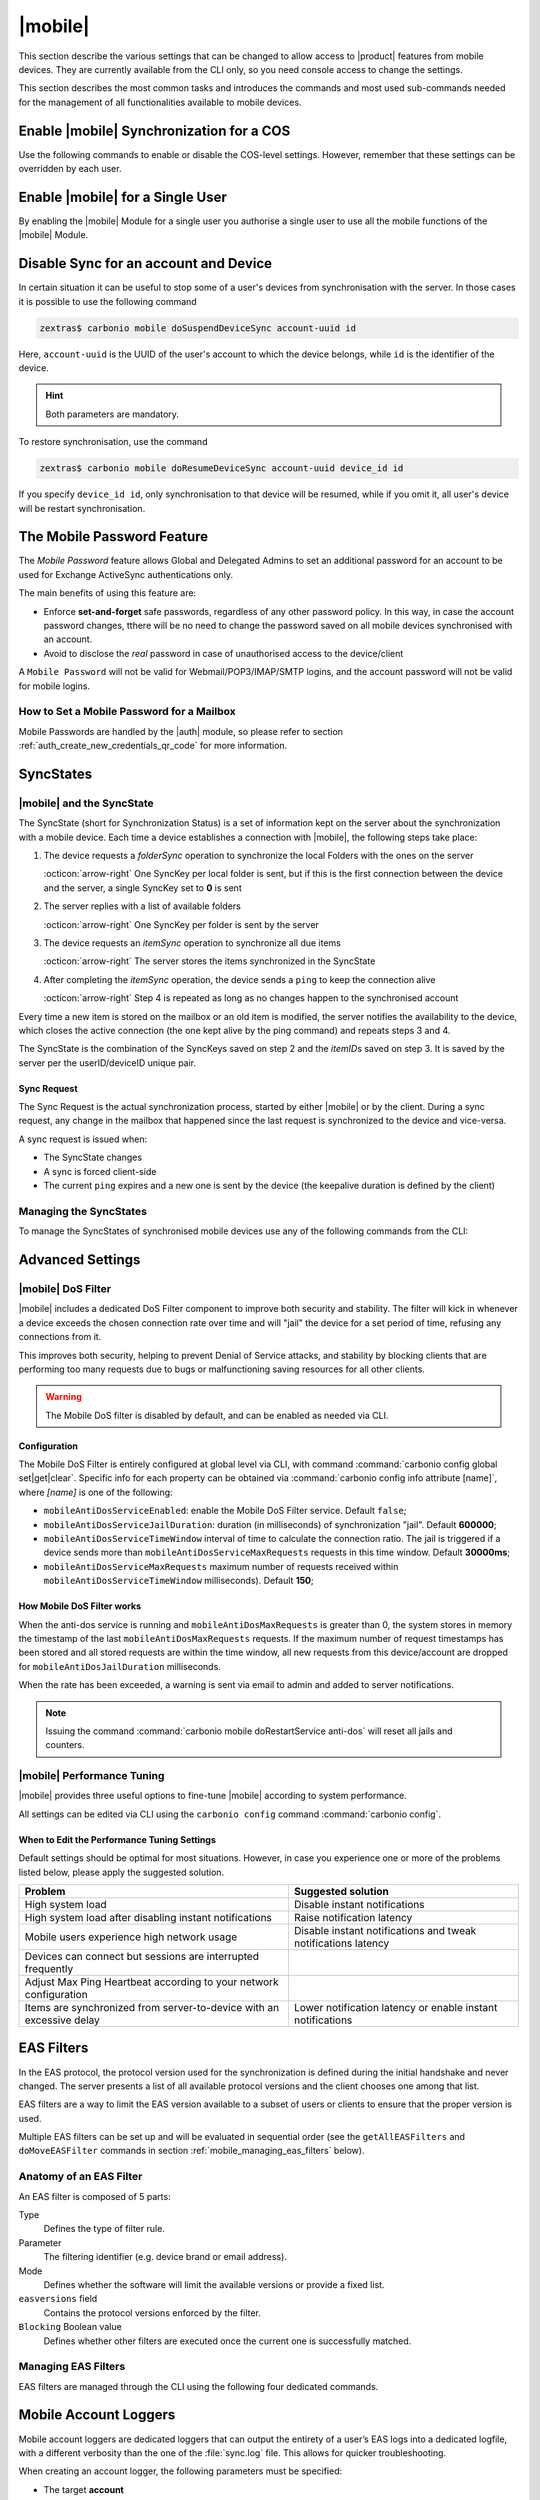 .. SPDX-FileCopyrightText: 2022 Zextras <https://www.zextras.com/>
..
.. SPDX-License-Identifier: CC-BY-NC-SA-4.0

.. _carbonio-mobile:

==========
 |mobile|
==========

This section describe the various settings that can be changed to
allow access to |product| features from mobile devices. They are
currently available from the CLI only, so you need console access to
change the settings.

This section describes the most common tasks and introduces the
commands and most used sub-commands needed for the management of all
functionalities available to mobile devices.

.. _enable_carbonio_mobile_synchronization_for_a_cos:

Enable |mobile| Synchronization for a COS
=========================================

Use the following commands to enable or disable the COS-level
settings. However, remember that these settings can be overridden by
each user.

.. grid:: 1 1 2 2
   :gutter: 3

   .. grid-item-card::
      :columns: 6

      Enable |mobile| at COS-level
      ^^^^^

      To enable |mobile| for all users in a COS from the CLI, run the
      command:

      .. code:: console

	 # carbonio prov mc COSName zimbraFeatureMobileSyncEnabled TRUE

   .. grid-item-card::
      :columns: 6

      Disable |mobile| at COS-level
      ^^^^^

      To disable |mobile| for all users in a COS from the CLI, run the
      command:

      .. code:: console

	 # carbonio prov mc COSName zimbraFeatureMobileSyncEnabled FALSE

.. _enable_carbonio_mobile_for_a_single_user:

Enable |mobile| for a Single User
=======================================

By enabling the |mobile| Module for a single user you authorise a
single user to use all the mobile functions of the |mobile|
Module.

.. grid:: 1 1 2 2
   :gutter: 3

   .. grid-item-card::
      :columns: 6

      Enable |mobile|
      ^^^^^

      To enable |mobile| for a given user (e.g., `user@example.com`) in a COS
      from the CLI, run the command:

      .. code:: console

	 # carbonio prov ma user@example.com zimbraFeatureMobileSyncEnabled TRUE

   .. grid-item-card::
      :columns: 6

      Disable |mobile|
      ^^^^^

      To disable |mobile| for a given user john@example.com in a COS
      from the CLI, run the command:

      .. code:: console

	 # carbonio prov ma user@example.com zimbraFeatureMobileSyncEnabled FALSE

.. _mobile-sync:

Disable Sync for an account and Device
======================================

In certain situation it can be useful to stop some of a user's
devices from synchronisation with the server. In those cases it is
possible to use the following command

.. code:: console

   zextras$ carbonio mobile doSuspendDeviceSync account-uuid id

Here, ``account-uuid`` is the UUID of the user's account to which the
device belongs, while  ``id`` is the identifier of the device.

.. hint:: Both parameters are mandatory.

To restore synchronisation, use the command

.. code:: console

   zextras$ carbonio mobile doResumeDeviceSync account-uuid device_id id

If you specify ``device_id id``, only synchronisation to that device
will be resumed, while if you omit it, all user's device will be
restart synchronisation.
          
.. _mobile-password:

The Mobile Password Feature
===========================

The *Mobile Password* feature allows Global and Delegated Admins to
set an additional password for an account to be used for Exchange
ActiveSync authentications only.

The main benefits of using this feature are:

- Enforce **set-and-forget** safe passwords, regardless of any other
  password policy. In this way, in case the account password changes,
  tthere will be no need to change the password saved on all mobile
  devices synchronised with an account.

- Avoid to disclose the *real* password in case of unauthorised access
  to the device/client

A ``Mobile Password`` will not be valid for Webmail/POP3/IMAP/SMTP
logins, and the account password will not be valid for mobile logins.

.. _how_to_set_a_mobile_password_for_a_mailbox:

How to Set a Mobile Password for a Mailbox
------------------------------------------

Mobile Passwords are handled by the |auth| module, so please refer to
section :ref:`auth_create_new_credentials_qr_code` for more
information.

.. commenting out according to requests.

   .. _mobile_provisioning:

   Mobile Device Management (Mobile Provisioning)
   ==============================================

   Mobile Device Management (MDM - also known as `Mobile Provisioning`)
   allows an administrator to define a set of rules and security settings
   that are applied to one or more mobile devices, ranging from PIN
   policies to Allowed/Blocked app lists and including `one time`
   commands, such as the remote wipe of the entire device.

   MDM effectively allows administrators to limit and restrict the use of
   corporate mobile devices to avoid risky or improper behaviours.

   MDM is also a priceless aid for :abbr:`BYOD (Bring Your Own Device)`
   corporate policies, allowing users to connect their personal mobile
   devices to the corporate servers, while reducing the risk of security
   breaches to a minimum.

   .. _mobile_provisioning_features_available_on_your_client:

   Provisioning Features Available on Your Client
   ----------------------------------------------

   Not all provisioning features are available on all clients. Please refer
   to your device’s manufacturer and online resources for specific
   information about the MDM features supported by the device itself.

   .. this whole section seems not to be available in Carbonio.

   .. _carbonio_mdm:

   |carbonio| and MDM
   ------------------

   |carbonio| features advanced MDM features through the Exchange
   ActiveSync protocol version 14+.

   Mobile policies can be enabled at COS and mailbox levels, allowing both
   a quick ``one for many`` setup and user-based customized management. In
   both cases, Mobile Management Options are available in the `Mobile`
   tab.

   .. _mobile_provisioning_options:

   Provisioning Options
   ~~~~~~~~~~~~~~~~~~~~

   The following provisioning options are available:

   - Enable Mobile Device Management: Enable or disable the use of mobile
     policies for the current user/COS

   - Allow non-provisionable devices: Allow the user to synchronize any
     device that does not support provisioning

   - Allow partial policy enforcement on device: Allow the user to
     synchronize any device that does not support one or more applicable
     policies

   .. hint:: By default, MDM is disabled in |mobile|. To enable
      navigate to :menuselection:`Zextras Suite --> Mobile --> Advanced
      Settings` and check the ``Enable Mobile Device Management`` option

   .. _mobile_enforceable_policies:

   Enforceable Policies
   ~~~~~~~~~~~~~~~~~~~~

   Enforceable Policies can be set from the CLI to limit some of the
   functionality of the devices connected via MDM. By using the following
   command, you can see all the available policies for a COS:

   .. code:: console

      # carbonio mobile getProvisioning cos default

   or for a user:

   .. code:: console

      # carbonio mobile getProvisioning account john@example.com

   All the listed properties can then be modified using :command:`carbonio
   mobile setProvisioning`, for example:

   .. code:: console

      # carbonio mobile setProvisioning  account john@example.com AllowDesktopSync true

   The properties can be roughly grouped in these categories:

   - Sync Settings: Set synchronization spans and limits

   - Device Settings: Enable or disable device features such as camera,
     WiFi, removable storage or Bluetooth

   - Device Security Settings: Force an unlock code and define the
     minimum requirements for the code itself

   - Device Applications: Enable or disable `standard` device
     applications such as the Browser and POP/IMAP client or unsigned
     apps

   Moreover, two lists are also available for application
   whitelist/blacklist management:

   Approved Applications
      A customizable list of approved applications.

   Blocked Applications
      A customizable list of blocked applications that won’t be usable on
      the device.

   .. _mobile_password:

   Mobile Password
   ~~~~~~~~~~~~~~~

   While conceptually similar, the mobile password feature is not part of
   Mobile Device Management and can be used with any version of the EAS
   protocol.

.. _mobile_syncstates:

SyncStates
==========

.. _carbonio_mobile_and_the_syncstate:

|mobile| and the SyncState
--------------------------

The SyncState (short for Synchronization Status) is a set of information
kept on the server about the synchronization with a mobile device. Each
time a device establishes a connection with |mobile|, the
following steps take place:

#. The device requests a `folderSync` operation to synchronize the
   local Folders with the ones on the server

   :octicon:`arrow-right` One SyncKey per local folder is sent, but if
   this is the first connection between the device and the server, a
   single SyncKey set to **0** is sent

#. The server replies with a list of available folders

   :octicon:`arrow-right` One SyncKey per folder is sent by the server

#. The device requests an `itemSync` operation to synchronize all due
   items

   :octicon:`arrow-right` The server stores the items synchronized in
   the SyncState

#. After completing the `itemSync` operation, the device sends a
   ``ping`` to keep the connection alive

   :octicon:`arrow-right` Step 4 is repeated as long as no changes
   happen to the synchronised account

Every time a new item is stored on the mailbox or an old item is
modified, the server notifies the availability to the device, which
closes the active connection (the one kept alive by the ping command)
and repeats steps 3 and 4.

.. last sentence not clear

The SyncState is the combination of the SyncKeys saved on step 2 and the
`itemID`\s saved on step 3. It is saved by the server per the
userID/deviceID unique pair.

.. _mobile_sync_request:

Sync Request
~~~~~~~~~~~~

The Sync Request is the actual synchronization process, started by
either |mobile| or by the client. During a sync request, any
change in the mailbox that happened since the last request is
synchronized to the device and vice-versa.

A sync request is issued when:

- The SyncState changes

- A sync is forced client-side

- The current ``ping`` expires and a new one is sent by the
  device (the keepalive duration is defined by the client)

.. _mobile_managing_the_syncstates:

Managing the SyncStates
-----------------------

To manage the SyncStates of synchronised mobile devices
use any of the following commands from the CLI:

.. grid:: 1 1 2 3
   :gutter: 3

   .. grid-item-card::
      :columns: 4

      The ``doRemoveDevice`` command
      ^^^^^

      Syntax::

	carbonio mobile doRemoveDevice {account} {device_id}

      Usage example:

      ``carbonio mobile doRemoveDevice john@example.com Appl79032X2WA4S``

      Removes John's Appl79032X2WA4S device SyncState

   .. grid-item-card::
      :columns: 4

      The ``doResetDevice`` command
      ^^^^^

      Syntax::

	carbonio mobile doResetDevice {account} [attr1 value1 [attr2 value2...

      Usage example:

      ``carbonio mobile doResetDevice john@example.com Appl79032X2WA4S``

      Resets John's Appl79032X2WA4S device SyncState

   .. grid-item-card::
      :columns: 4

      The ``doResetAccount`` command
      ^^^^^^

      Syntax::

	carbonio mobile doResetAccount {account}

      Usage example:

      ``carbonio mobile doResetAccount john@example.com``

      Resets all the device states for John's account


.. _mobile_advanced_settings:

Advanced Settings
=================

.. _carbonio_mobile_dos_filter:

|mobile| DoS Filter
-------------------

|mobile| includes a dedicated DoS Filter component to improve both
security and stability. The filter will kick in whenever a device
exceeds the chosen connection rate over time and will "jail" the device
for a set period of time, refusing any connections from it.

This improves both security, helping to prevent Denial of Service
attacks, and stability by blocking clients that are performing too many
requests due to bugs or malfunctioning saving resources for all other
clients.

.. warning:: The Mobile DoS filter is disabled by default, and can be
   enabled as needed via CLI.

.. _mobile_configuration:

Configuration
~~~~~~~~~~~~~

The Mobile DoS Filter is entirely configured at global level via CLI,
with command :command:`carbonio config global set|get|clear`. Specific
info for each property can be obtained via :command:`carbonio config
info attribute [name]`, where `[name]` is one of the following:

-  ``mobileAntiDosServiceEnabled``: enable the Mobile DoS Filter
   service. Default ``false``;

-  ``mobileAntiDosServiceJailDuration``: duration (in milliseconds) of
   synchronization "jail". Default **600000**;

-  ``mobileAntiDosServiceTimeWindow`` interval of time to calculate the
   connection ratio. The jail is triggered if a device sends more than
   ``mobileAntiDosServiceMaxRequests`` requests in this time window.
   Default **30000ms**;

-  ``mobileAntiDosServiceMaxRequests`` maximum number of requests
   received within ``mobileAntiDosServiceTimeWindow`` milliseconds).
   Default **150**;

.. _how_mobile_dos_filter_works:

How Mobile DoS Filter works
~~~~~~~~~~~~~~~~~~~~~~~~~~~

When the anti-dos service is running and ``mobileAntiDosMaxRequests`` is
greater than 0, the system stores in memory the timestamp of the last
``mobileAntiDosMaxRequests`` requests. If the maximum number of request
timestamps has been stored and all stored requests are within the time
window, all new requests from this device/account are dropped for
``mobileAntiDosJailDuration`` milliseconds.

When the rate has been exceeded, a warning is sent via email to admin
and added to server notifications.

.. note:: Issuing the command :command:`carbonio mobile
   doRestartService anti-dos` will reset all jails and counters.

.. _carbonio_autodiscover:

.. _carbonio_mobile_performance_tuning:

|mobile| Performance Tuning
---------------------------

|mobile| provides three useful options to fine-tune |mobile|
according to system performance.

.. grid:: 1 1 2 3
   :gutter: 3

   .. grid-item-card::
      :columns: 4

      Notifications Latency
      ^^^^

      ``ZxMobile_NotificationsLatency`` represents the seconds of
      delay between an event on the server and its notification to the
      mobile device.

   .. grid-item-card::
      :columns: 4

      Use Instant Notifications
      ^^^^

      ``ZxMobile_UseInstantNotficiations`` enables or disables instant
      notifications. If **true**, it also overrides ``Notifications
      Latency``.

   .. grid-item-card::
      :columns: 4

      Max Ping Heartbeat
      ^^^^

      ``ZxMobile_MaxPingHeartbeat`` defines the maximum interval
      between :command:`ping` commands.

All settings can be edited via CLI using the ``carbonio config``
command :command:`carbonio config`.

.. _mobile_when_to_edit_the_performance_tuning_settings:

When to Edit the Performance Tuning Settings
~~~~~~~~~~~~~~~~~~~~~~~~~~~~~~~~~~~~~~~~~~~~

Default settings should be optimal for most situations. However, in
case you experience one or more of the problems listed below, please
apply the suggested solution.

.. csv-table::
   :header: "Problem", "Suggested solution"

   "High system load", "Disable instant notifications"
   "High system load after disabling instant notifications", "Raise
   notification latency"
   "Mobile users experience high network usage", "Disable instant
   notifications and tweak notifications latency"
   "Devices can connect but sessions are interrupted frequently",
   "Adjust Max Ping Heartbeat according to your network configuration"
   "Items are synchronized from server-to-device with an excessive
   delay", "Lower notification latency or enable instant
   notifications"

.. _mobile_eas_filters:

EAS Filters
===========

In the EAS protocol, the protocol version used for the synchronization
is defined during the initial handshake and never changed. The server
presents a list of all available protocol versions and the client
chooses one among that list.

EAS filters are a way to limit the EAS version available to a subset of
users or clients to ensure that the proper version is used.

Multiple EAS filters can be set up and will be evaluated in sequential
order (see the ``getAllEASFilters`` and ``doMoveEASFilter`` commands
in section :ref:`mobile_managing_eas_filters` below).

.. _mobile_anatomy_of_an_eas_filter:

Anatomy of an EAS Filter
------------------------

An EAS filter is composed of 5 parts:

Type
   Defines the type of filter rule.

Parameter
   The filtering identifier (e.g. device brand or email address).

Mode
   Defines whether the software will limit the available versions or
   provide a fixed list.

``easversions`` field
   Contains the protocol versions enforced by the filter.

``Blocking`` Boolean value
   Defines whether other filters are executed once the current one is
   successfully matched.

.. _mobile_managing_eas_filters:

Managing EAS Filters
--------------------

EAS filters are managed through the CLI using the following four
dedicated commands.

.. grid:: 1 1 2 2
   :gutter: 2

   .. grid-item-card::
      :columns: 12 12 12 6

      getAllEASFilters
      ^^^^

      This command lists all existing filters.

      Sample Output::

	filters

		 ID                                                          0
		 mode                                                        fixed
		 rule                                                        [type = or; rules = [[type = contains; rule = outlook/] OR [type = contains; rule = microsoft.outlook]]
		 easversions                                                 14.0
		 blocking                                                    true

		 ID                                                          1
		 mode                                                        limit
		 rule                                                        [type = contains; rule = samsung]
		 easversions                                                 2.5
		 blocking                                                    false

		 ID                                                          2
		 mode                                                        limit
		 rule                                                        [type = always]
		 easversions                                                 14.1
		 blocking                                                    false

   .. grid-item-card::
      :columns: 12 12 12 6

      doAddEASFilter
      ^^^^

      This command adds a new EAS filter::

	Syntax:

	carbonio mobile doAddEASFilter {and|or|regex|contains|account} {text|user@example.com|account=otheruser@example.com,contains=android} {add|subtract|fixed|limit} {easversions} [attr1 value1 [attr2 value2...]]

      Usage example::

	  carbonio mobile doAddEASFilter contains android fixed 2.5,12.0,14.1

      Adds a protocol filter that will restrict the pool of available
      EAS versions to 2.5, 12.0 and 14.1 if the user agent name
      contains the string 'android'.

      ::

	   carbonio mobile doAddEASFilter and account=user@example.com,contains=android fixed 14.1 blocking true

      Adds a protocol filter that will restrict the pool of available
      EAS versions to 14.1 if the user agent name contains the string
      'android' only for user@example.com. No more EAS filters will be
      evaluated after this one due to the 'blocking' directive.

   .. grid-item-card::
      :columns: 12 12 12 6

      doDeleteEASFilter
      ^^^^

      This command deletes an existing EAS Filter.

      Syntax::

	carbonio mobile doDeleteEASFilter _id_

      Usage example::

	carbonio mobile doDeleteEASFilter 2

      Removes the filter with id = 2.

   .. grid-item-card::
      :columns: 12 12 12 6

      doMoveEASFilter
      ^^^^

      This command is used to move EAS filters to a different position in the
      filter queue.

      Syntax::

	carbonio mobile doMoveEASFilter {from} {to}

      Usage example::

	carbonio mobile doMoveEASFilter 0 5

      Moves the filter with id = 0 to the position 5.

.. _mobile_account_loggers:

Mobile Account Loggers
======================

Mobile account loggers are dedicated loggers that can output the
entirety of a user’s EAS logs into a dedicated logfile, with a
different verbosity than the one of the :file:`sync.log` file. This
allows for quicker troubleshooting.

When creating an account logger, the following parameters must be
specified:

- The target **account**

- The **log_level**, i.e., the `verbosity` of the log

- The dedicated **log_file**

- The **window_size** to enforce on all devices synchronizing with the
  account while the logger is running

.. warning:: Account loggers are removed automatically when the
   mailboxd is stopped or restarted and do not usually survive a
   mailboxd crash. Log files won’t be affected.

.. _mobile_account_logger_management:

Account Logger Management
-------------------------

Account loggers can only be managed via the CLI through the following
commands:

.. grid::
   :gutter: 3

   .. grid-item-card::
      :columns: 4

      doAddAccountLogger
      ^^^^

      Syntax::

	carbonio mobile doAddAccountLogger {account} {debug|info|warn|err|crit} {log_file} [attr1 value1 [attr2 value2...]]

      Usage example::

	carbonio mobile doaddaccountlogger john@example.com info /tmp/john_logger

      Creates an info account logger for john's account to file /tmp/john_logger

      ::

	 carbonio mobile doaddaccountlogger john@example.com info /tmp/john_logger window_size 1

      Creates an info account logger for john's account to file /tmp/john_logger with window size set to 1.

   .. grid-item-card::
      :columns: 4

      doRemoveLogger
      ^^^^


      Syntax::

	carbonio mobile doRemoveLogger {logger_id|"all_loggers"}

      Usage example::

	carbonio mobile doremovelogger 5

      Removes the account logger with ID = 5

   .. grid-item-card::
      :columns: 4

      getAccountLoggers
      ^^^^

      Sample output::

	carbonio mobile getAccountLoggers

	      loggers

		      id                                                          7
		      level                                                       DEBUG
		      name                                                        AccountLogger
		      description                                                 Logging account user@example.com using level debug, log file /tmp/user.log
		      remove command                                              carbonio mobile doRemoveLogger 7

.. _mobile_abq_allowblockquarantine_device_control:

ABQ - Allow/Block/Quarantine device control
===========================================

The "Allow/Block/Quarantine" feature allows for granular access control
of mobile devices connecting to the server. It’s a "pre-emptive" type of
security feature, meaning that it acts upon the first connection to the
server and it’s made to ensure that only authorized devices can finalize
synchronization with server. This allows a full administrator to keep
track of all mobile device used in their network. Presently only CLI
tools are provided.

The global Boolean attribute ``abq_enabled_at_startup`` controls
whether ABQ will start together with Carbonio. While by default the
attribute is **true**, it is suggested to set it to **false** if it
not used, because this would save server resources.

To disable the ABQ, execute the following command, then restart
``mailboxd``::

  # carbonio config set global abq_enabled_at_startup false

To verify that ABQ was disabled, in the output of :command:`carbonio
mobile getServices`, ABQ should appear as **not running** (i.e., the
value for ABQ's *running*  property should be **false**).


.. _mobile_components:

Components
----------

The ABQ feature is composed of three main logical components:

- a Device Control List

- an Authorization Engine

- a set of CLI tools

.. grid::
   :gutter: 2

   .. grid-item-card::
      :columns: 4

      Device Control List
      ^^^^

      The Device Control List, also known as the "ABQ List", holds the
      information about allowed devices within the config engine. Devices can
      be added to the Device Control List via CLI based on their “Device ID”
      which can be obtained via CLI.

      It is also possible to further limit access by limiting the accounts
      that can synchronise with the server on a specific device.

      .. note:: On module startup, if the Device Control List is empty all
	 mobile devices previously recognized by the |carbonio| server will be
	 imported as **Allowed**.

   .. grid-item-card::
      :columns: 4

      Authorization Engine
      ^^^^^

      The Authorization Engine takes care of checking devices against the
      Device Control List and setting their ABQ status to the appropriate
      value.

      Each rule is applied to all accounts connecting using a device it is a
      device id. It applies to a specific account connecting using that device
      if it has the format device_id/account_id or device_id/accountName

   .. grid-item-card::
      :columns: 4

      CLI Toolset.
      ^^^^^

      The CLI Toolset allows administrators to interact with the device
      control list and with the synchronization status of a device,
      specifically to:

      - Display the Device Control List

      - Display all Quarantined and Blocked Devices

      - Add one or more devices to the Device Control List

      - Move a device from “Quarantine” to “Allowed” or “Blocked”

      - Change the synchronization status of a device

Every time the administrator changes a device's status in an
ABQ-enabled environment, depending on the issued state the device will
be forced to re-sync folders with the server resulting in an immediate
re-route to either a :ref:`mobile_dummy_data` that will explain to
the user what’s happened, or to the real mailbox to perform the
re-sync.

.. _mobile_abq_modes:

ABQ Modes
---------

The ABQ feature is triggered for every mobile device that tries to
synchronize with server, and can be set to one of four possible modes:
"Permissive", "Interactive", "Strict” and "Disabled". This attribute is
Global for all the cluster.

.. grid:: 1 1 2 2
   :gutter: 1

   .. grid-item-card:: Interactive
      :columns: 4

      After authenticating the user and checking their account status
      for safety reasons, the Device Control system will check the
      "Device ID" sent by the device against the list of allowed
      devices:

      -  if the device/user couple is in the "allowed" list the
	 synchronization will continue.

      -  if the device/user couple is not in the device list but device is in
	 the "allowed" list the synchronization will continue.

      -  if the device is not in the “allowed” list the synchronization will
	 be paused, a dummy email notifying the user of its "Quarantine"
	 status will be sent and the connection will be set to "Quarantine"
	 status.

      Administrators can be notified at regular intervals, and every
      notification email will only include new Quarantined devices. They will
      then be able to allow or deny the synchronization for each device using
      the appropriate CLI tools.


   .. grid-item-card:: Strict
      :columns: 4

      After authenticating the user and checking their account status for
      safety reasons, the Device Control system will check the "Device ID"
      sent by the device against the list of allowed devices:

      - if the device/user couple or the device by itself is in the
	"allowed" list the synchronization will continue.

      - if the device is not in the “allowed” list the synchronization
	will be put in "Blocked" state, no data will be synchronized and
	a dummy email notifying the user of the device’s "Blocked" status
	will be sent.

   .. grid-item-card::  Permissive
      :columns: 4

      The Authorization Engine is not active, so after authenticating
      the user and checking their account status for safety reasons,
      the synchronization will continue. It is still possible to block
      specific devices but non-blocked devices will always be allowed
      to sync.


   .. grid-item-card:: Disabled
      :columns: 12

      ABQ is disabled, no checks are triggered and no policies are
      enforced.

.. _mobile_abq_mode_control:

ABQ Mode Control
----------------

The current mode can be checked by running the following command::

   # carbonio config global get attribute abqMode

The ABQ mode can be changed running the following command::

   # carbonio config global set attribute abqMode value [Permissive|Interactive|Strict|Disabled]

.. _mobile_dummy_data:

Dummy Data
----------

The feature makes use of *Dummy emails* and a *Dummy mailbox* to put
devices on hold while waiting for authorization (Interactive Mode) or to
notify their *Blocked* status (Permissive Mode, Interactive Mode and
Strict Mode).

The *Dummy Mailbox* is a virtual mailbox consisting of only an *Inbox*
folder that will be synchronized to the device while this is in either
Quarantine or Block status, while *Dummy Emails* are predefined email
messages that are synchronised to a device in Quarantine or Block
status to alert the user. Whenever the ABQ status of a device is
changed, the device’s sync state will be reset.

.. note:: Currently, *Dummy email* messages can not be customised.

Dummy data have been introduced to make sure the user knows what is
happening, since the alternative being forcing the synchronization to fail
with no descriptive response for the user itself – which would likely
cause a significant overhead on support calls.

.. _mobile_custom_abq_emails:

Custom ABQ E-mails
------------------

Quarantine and block dummy emails can be customized by using the
:command:`carbonio mobile setABQMessage` message command; messages can
be customised at global or domain level, and multiple languages can be
set.

.. card:: Setup Example

   Given two files, :file:`/tmp/quarantine_body.txt` and
   :file:`/tmp/quarantine_body.html` containing the French language
   plaintext and html message bodies and the support@example.com
   support email address, the following command will set the
   quarantine message for the `example.com` domain without affecting
   other domains or users::

     # carbonio mobile setABQMessage domain example.com quarantined fr from support@example.com body_plain_file /tmp/quarantine_body.txt body_html_file /tmp/quarantine_body.html``

   .. warning:: Before being able to customize the ABQ messages, a
      default must be set using **default** as the language in the
      command, e.g., :command:`carbonio mobile setABQMessage global
      quarantined default`

.. _mobile_notifications:

Notifications
-------------

Administrators can be notified via email of quarantined devices at a
specific interval defined by the ``abqNotificationsInterval``
configuration attribute, expressed in milliseconds:

The interval can be checked by running the following command::

   # carbonio config global get attribute abqNotificationsInterval

The interval can be changed running the following command::

   # carbonio config global set attribute abqNotificationsInterval value [delay in milliseconds]

By default, the ``abqNotificationsInterval`` is set to 0, meaning that
no notifications will be delivered.

.. _mobile_abq_service_status:

ABQ Service Status
~~~~~~~~~~~~~~~~~~

The ABQ service status can be checked running the following command::

   # carbonio mobile getServices

The service can be stopped or started using the default service control
of the Mobile module::

   # carbonio mobile doStartService abq
   # carbonio mobile doStopService abq

When mode is `Disabled`, the ABQ service does not automatically start,
hence devices are always allowed to sync.

.. _mobile_abq_cli:

ABQ CLI
-------

The ABQ has its own set of CLI commands, including three `Rule
commands` (namely ``deleteRule``, ``listRules``, and
``setRule``). They share the same syntax of their ``delete``,
``list``, and ``set`` counterparts, with the difference that the `Rule
commands` accept regular expressions, which must comply with the `Java
regex patterns
<https://www.oracle.com/technical-resources/articles/java/regex.html>`_
standard (ERE with doubled backslashes).

``allow``
   A specific command for quarantined device, and sets device
   status to Allowed.

``block``
   A specific command for quarantined device, and sets device status
   to Blocked.

``delete`` and ``deleteRule``
   Delete a device from all lists.

``import``
   This command imports a list of device IDs from a file, and always
   requires two parameters: an Input File with a list of Device IDs
   separated by a newline and the "status" the imported device(s) will
   be set to.

   Given file :file:`/tmp/list` with content::

     androidc133785981
     androidc1024711770
     SAMSUNG1239862958/user@example.com,

   the command::

      # carbonio mobile abq import /tmp/list Allowed

   allows devices **androidc133785981** and **androidc1024711770** to
   sync entirely regardless of the account, while device
   **SAMSUNG1239862958** can only synchronise the `user@example.com`
   account

``list`` and ``listRules``
   List all devices ABQ status. The "status" argument will filter the
   list in order to only show devices in that specific status.

   Sample output::

     devices
	    device_id   androidc133785981
	    status      Quarantined

	    device_id   androidc1024711770
	    status      Blocked

	    device_id   SAMSUNG1239862958
	    status      Allowed

``set`` and ``setRule``
   Set any status for any single device (either known or unknown).

``setNotificationInterval``
   Set the notification interval for new quarantined devices.


.. _the_address_book_service:

The Address Book Service
========================

This feature, part of the Mobile module, provides an LDAP Address Book
that Outlook clients can connect to in order to access the system's
GAL, the user’s own address books and other address books defined by
the Administrator.

This service is the core of the LDAP Address Book feature, as it
provides the endpoint to which the Outlook clients connect.

The service is exposed on port **8636** and uses the
**SSL encryption protocol**.

This endpoint is read-only, to improve the system’s security.

.. _accessing_the_ldap_address_book:

Accessing the LDAP Address Book
-------------------------------

The LDAP Address Book can be only accessed by Outlook clients through
the same credentials used for Exchange ActiveSync connection (e-mail
address and either their password or a dedicated Mobile Password.)

To allow seamless connection to the service, it is necessary to make
sure that incoming request to port **8636** to the domain (e.g.,
*mail.example.com*) are correctly forwarded to the Proxy node. In
other words, assuming that mail.example.com is the Public Service
Hostname and the Proxy Node is the one in our five Nodes installation
Scenario (i.e., :ref:`SRV2 <srv2-install>`) , then all incoming
connections to *mail.example.com:8636* must be forwarded to
*srv2.example.com:8636*.

.. _contacts_and_address_books:

Contacts and Address Books
--------------------------

By default, the LDAP Address book provides access to the following
items:

- An user's own address books and contacts.

- The user's GAL.

Other users' address books, including shared ones, are not visible in
the LDAP Address Book.

.. _additional_address_books:

Additional Address Books
------------------------

An Administrator can manage additional Address Books at domain
and global levels through the :command:`carbonio mobile addressBook` subcommands.

.. code:: console

   zextras$ carbonio mobile addressBook list

List all current Address Books exposed in the LDAP Address Book

.. code:: console

   zextras$ carbonio mobile addressBook add

Add a new Address Book to the LDAP Address Book

.. code:: console

   zextras$ carbonio mobile addressBook remove

Remove an Address Book from the LDAP Address Book

The first parameter of the ``add`` and ``remove`` sub-command is the
scope to which the Address Book will be visible, either **Global** or
**Domain**.

Moreover, both sub-commands also require the Address Book owner's
e-mail address or UUID and the FolderID of the address book being
added.

.. rubric:: Examples

.. code:: console

   zextras$ carbonio mobile addressBook add global user@example.com 7

This command adds folder 7 (the default /Contacts folder) of the
``user@example.com`` user to the LDAP Address Book of all users in
the system.

.. code:: console

   zextras$ carbonio mobile addressBook add domain example.com user@example.com 7

This command adds folder 7 (the default /Contacts folder) of the
``user@example.com`` user to the LDAP Address Book of all users in
the ``example.com`` domain.

Additional Address Books will be displayed in Outlook's LDAP Search by
showing the owner's Display Name and the Address Book name separated by
a slash, e.g. "John Doe/EMEA Distributors".

.. _outlook_setup:

Outlook Setup
-------------

To access the LDAP Address Book from Outlook simply follow these steps:

#. In the *Account Settings* section, enter the *Address Books* tab and
   click :guilabel:`Add`

#. Select **Internet Directory Service (LDAP)** and press :guilabel:`Next`

   .. figure:: /img/mobile/ldap_addressbook_setup1.png
      :scale: 70

      First two steps of the procedure

#. Enter the direct URL of the mailbox server, then tick the **This
   server requires me to log in** checkbox and enter your email
   address and password (or Mobile Password if existing)

   .. figure:: /img/mobile/ldap_addressbook_setup2.png
      :scale: 70

      URL and credentials setup

#. Click *More Settings*

#. In the *Connection* tab enter the server’s URL as the Display Name
   and **8636** as the port, then tick the **Use Secure Socket Layer**
   checkbox

   .. figure:: /img/mobile/ldap_addressbook_setup3.png
      :scale: 70

      Secure the connection

#. In the *Search* tab, select **Custom** as the search base and leave
   the input field blank.

   .. figure:: /img/mobile/ldap_addressbook_setup4.png
      :scale: 70

      Set up LDAP search

#. Click :guilabel:`Ok` to close the *More Options* window and :guilabel:`Next` on the
   *Add Account* window to conclude the process.

.. _address_book_naming:

Address Book Naming
~~~~~~~~~~~~~~~~~~~

In Outlook, own Address Books accessed by LDAP are named with a slash
character preceding the name of the folder, e.g. "/Contacts".

GAL entries and Address Books also include the name of the datasource,
e.g. "InternalGAL/_zextras".

Other users' Address Books include the Display Name of the owner and the
folder name, e.g. "John Doe/EMEA Partners".
